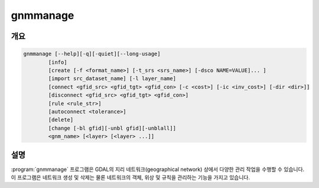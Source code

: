 .. _gnmmanage:

================================================================================
gnmmanage
================================================================================

.. only:: html

    네트워크를 관리합니다.

.. Index:: gnmmanage

개요
--------

.. code-block::

    gnmmanage [--help][-q][-quiet][--long-usage]
            [info]
            [create [-f <format_name>] [-t_srs <srs_name>] [-dsco NAME=VALUE]... ]
            [import src_dataset_name] [-l layer_name]
            [connect <gfid_src> <gfid_tgt> <gfid_con> [-c <cost>] [-ic <inv_cost>] [-dir <dir>]]
            [disconnect <gfid_src> <gfid_tgt> <gfid_con>]
            [rule <rule_str>]
            [autoconnect <tolerance>]
            [delete]
            [change [-bl gfid][-unbl gfid][-unblall]]
            <gnm_name> [<layer> [<layer> ...]]


설명
-----------

:program:`gnmmanage` 프로그램은 GDAL의 지리 네트워크(geographical network) 상에서 다양한 관리 작업을 수행할 수 있습니다. 이 프로그램은 네트워크 생성 및 삭제는 물론 네트워크의 객체, 위상 및 규칙을 관리하는 기능을 가지고 있습니다.

.. program:: gnmmanage

.. option:: -info

    시스템 및 클래스 레이어, 네트워크 메타데이터, 네트워크 특수 참조 등 네트워크에 대한 다양한 정보를 출력합니다.

.. option:: create

    네트워크를 생성합니다.

    .. option:: -f <format_name>

        산출물 파일 포맷의 이름

    .. option:: -t_srs <srs_name>

        대상 공간 좌표계

    .. option:: -dsco NAME=VALUE

        name=value 쌍으로 설정하는 네트워크 설정 옵션

.. option:: import <src_dataset_name>

    복사할 데이터셋의 이름으로 레이어 가져오기

    .. option:: -l layer_name

    데이터셋에 있는 레이어 이름입니다. 설정하지 않는 경우 0번 레이어를 복사합니다.

.. option:: connect <gfid_src> <gfid_tgt> <gfid_con>

    gfid_src와 gfid_tgt가 꼭짓점이고 gfid_con이 경계인 위상 연결을 생성합니다. (시스템 경계를 삽입하려면 gfid_con을 -1로 지정하십시오.)

    다음 값들을 직접 할당할 수 있습니다:

    .. option:: -c <cost>

        비용/가중치

    .. option:: -ic <invcost>

        역비용(inverse cost)

    .. option:: -dir <dir>

        경계의 방향

.. option:: disconnect <gfid_src> <gfid_tgt> <gfid_con>

    네트워크 그래프에서 연결성을 제거합니다.

.. option:: rule <rule_str>

    지정한 rule_str 문자열로 네트워크에 규칙을 생성합니다.

.. option:: autoconnect <tolerance>

    지정한 Double 데이터 유형 허용 오차와 레이어 이름으로 위상을 자동 생성합니다. 레이어 이름을 지정하지 않으면 네트워크의 모든 레이어를 사용할 것입니다.

.. option:: delete

    네트워크를 삭제합니다.

.. option:: change

    네트워크 경계 또는 꼭짓점의 차단 상태(blocking state)를 변경합니다.

    .. option:: -bl <gfid>

        주요 작업 전에 객체를 차단합니다. 차단한 객체는 특수 레이어에 저장됩니다.

    .. option:: -unbl <gfid>

        주요 작업 전에 객체를 차단 해제합니다.

    .. option:: -unblall

        주요 작업 전에 차단된 객체를 모두 차단 해제합니다.

.. option:: <gnm_name>

    작업할 네트워크 (경로와 이름)

.. option:: <layer>

    네트워크 레이어의 이름
